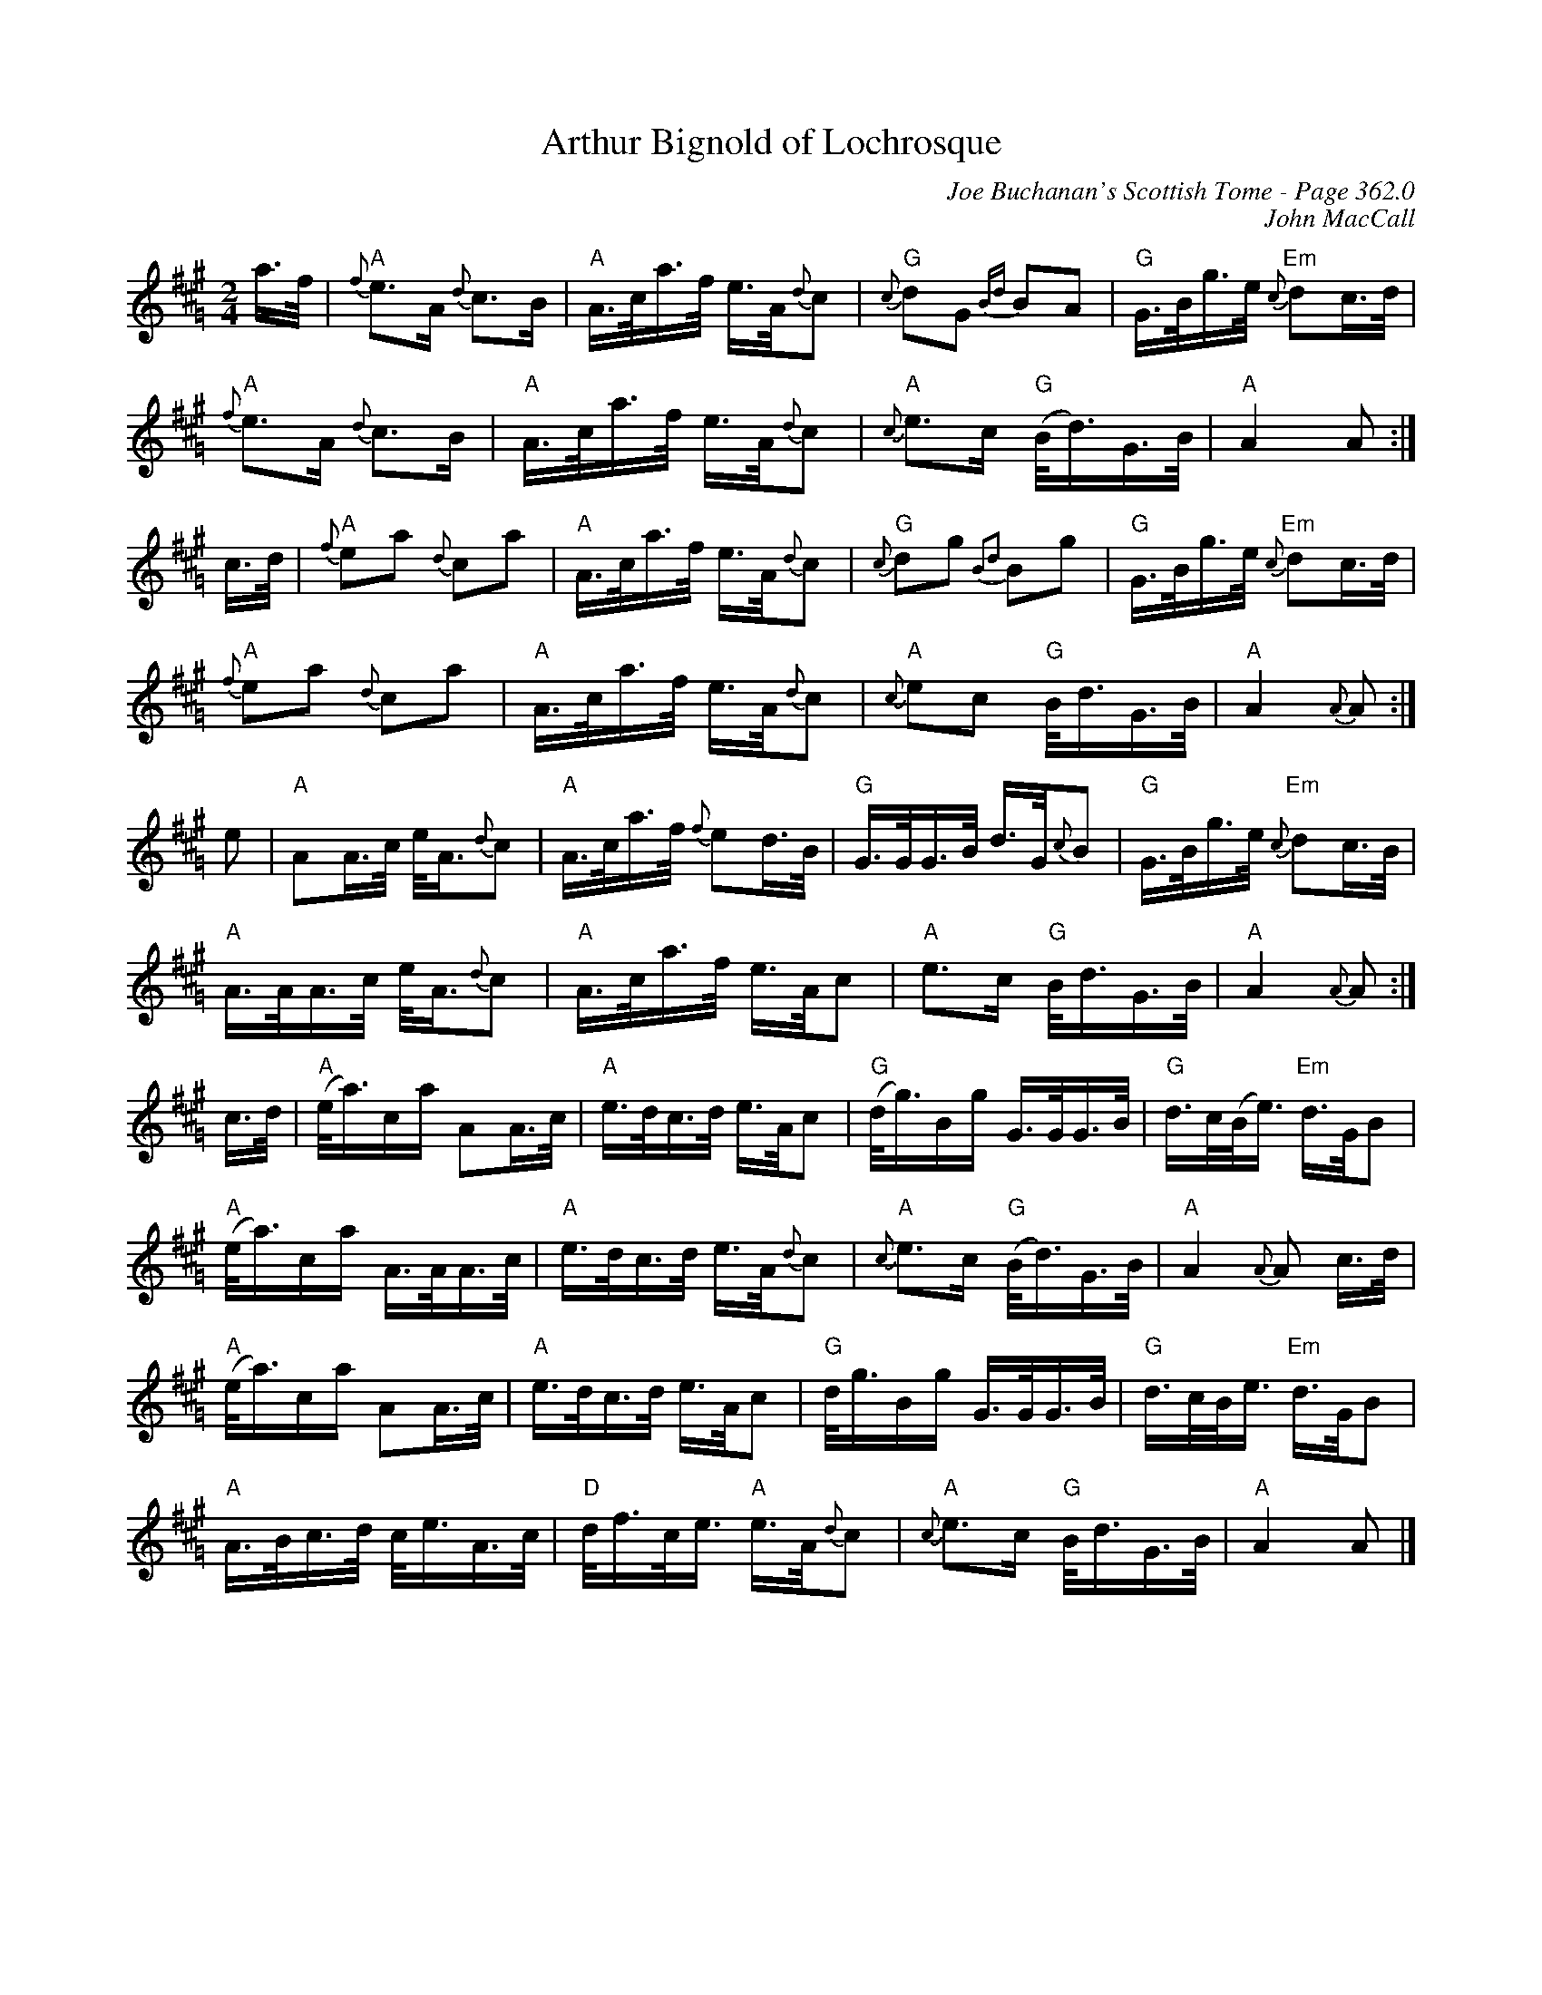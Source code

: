 X:405
T:Arthur Bignold of Lochrosque
C:Joe Buchanan's Scottish Tome - Page 362.0
I:362 0
C:John MacCall
R:March
Z:Carl Allison
L:1/16
M:2/4
K:A =G
a>f | "A"{f}e2>A2 {d}c2>B2 | "A"A>ca>f e>A{d}c2 | "G"{c}d2G2 {Bd}B2A2 | "G"G>Bg>e "Em"{c}d2c>d |
"A"{f}e2>A2 {d}c2>B2 | "A"A>ca>f e>A{d}c2 | "A"{c}e2>c2 "G"(B<d)G>B | "A"A4 A2 :|
c>d | "A"{f}e2a2 {d}c2a2 | "A"A>ca>f e>A{d}c2 | "G"{c}d2g2 {B2d2}B2g2 | "G"G>Bg>e "Em"{c}d2c>d |
"A"{f}e2a2 {d}c2a2 | "A"A>ca>f e>A{d}c2 | "A"{c}e2c2 "G"B<dG>B | "A"A4 {A}A2 :|
e2 | "A"A2A>c e<A{d}c2 | "A"A>ca>f {f}e2d>B | "G"G>GG>B d>G{c}B2 | "G"G>Bg>e "Em"{c}d2c>B |
"A"A>AA>c e<A{d}c2 | "A"A>ca>f e>Ac2 | "A"e2>c2 "G"B<dG>B | "A"A4 {A}A2 :|
c>d | "A"(e<a)ca A2A>c | "A"e>dc>d e>Ac2 | "G"(d<g)Bg G>GG>B | "G"d>c(B<e) "Em"d>GB2 |
"A"(e<a)ca A>AA>c | "A"e>dc>d e>A{d}c2 | "A"{c}e2>c2 "G"(B<d)G>B | "A"A4 {A}A2 c>d |
"A"(e<a)ca A2A>c | "A"e>dc>d e>Ac2 | "G"d<gBg G>GG>B | "G"d>cB<e "Em"d>GB2 |
"A"A>Bc>d c<eA>c | "D"d<fc<e "A"e>A{d}c2 | "A"{c}e2>c2 "G"B<dG>B | "A"A4 A2 |]
